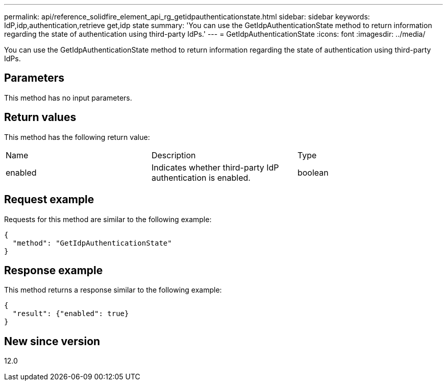 ---
permalink: api/reference_solidfire_element_api_rg_getidpauthenticationstate.html
sidebar: sidebar
keywords: IdP,idp,authentication,retrieve get,idp state
summary: 'You can use the GetIdpAuthenticationState method to return information regarding the state of authentication using third-party IdPs.'
---
= GetIdpAuthenticationState
:icons: font
:imagesdir: ../media/

[.lead]
You can use the GetIdpAuthenticationState method to return information regarding the state of authentication using third-party IdPs.

== Parameters

This method has no input parameters.

== Return values

This method has the following return value:

|===
| Name| Description| Type
a|
enabled
a|
Indicates whether third-party IdP authentication is enabled.
a|
boolean
|===

== Request example

Requests for this method are similar to the following example:

----
{
  "method": "GetIdpAuthenticationState"
}
----

== Response example

This method returns a response similar to the following example:

----
{
  "result": {"enabled": true}
}
----

== New since version

12.0
